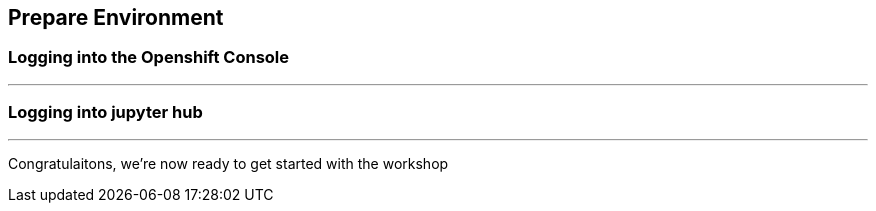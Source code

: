 :USER_GUID: %GUID%
:USERNAME: %USERNAME%
:markup-in-source: verbatim,attributes,quotes
:show_solution: true

== Prepare Environment

// Describe the steps the student has to perform to prepare for the lab exercises

=== Logging into the Openshift Console


---

=== Logging into jupyter hub 

--- 

Congratulaitons, we're now ready to get started with the workshop


